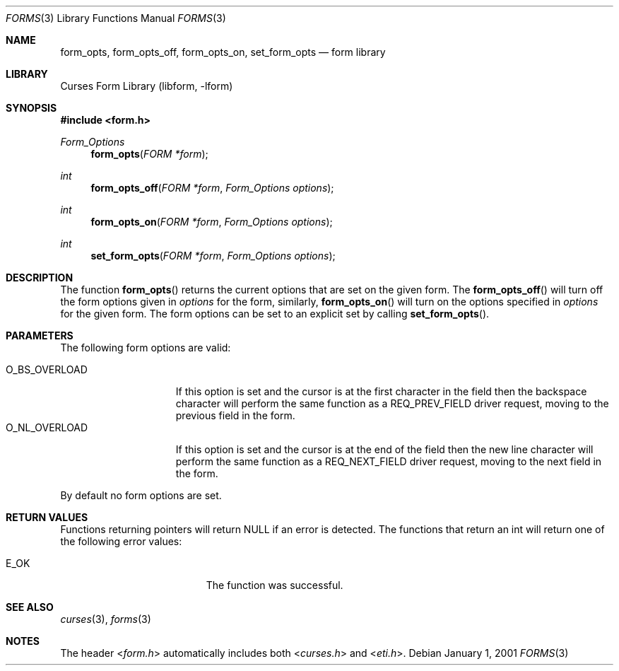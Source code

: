 .\"	$NetBSD: form_opts.3,v 1.9 2004/11/24 12:26:23 wiz Exp $
.\"
.\" Copyright (c) 2001
.\"	Brett Lymn - blymn@baea.com.au, brett_lymn@yahoo.com.au
.\"
.\" This code is donated to The NetBSD Foundation by the author.
.\"
.\" Redistribution and use in source and binary forms, with or without
.\" modification, are permitted provided that the following conditions
.\" are met:
.\" 1. Redistributions of source code must retain the above copyright
.\"    notice, this list of conditions and the following disclaimer.
.\" 2. Redistributions in binary form must reproduce the above copyright
.\"    notice, this list of conditions and the following disclaimer in the
.\"    documentation and/or other materials provided with the distribution.
.\" 3. The name of the Author may not be used to endorse or promote
.\"    products derived from this software without specific prior written
.\"    permission.
.\"
.\" THIS SOFTWARE IS PROVIDED BY THE AUTHOR ``AS IS'' AND
.\" ANY EXPRESS OR IMPLIED WARRANTIES, INCLUDING, BUT NOT LIMITED TO, THE
.\" IMPLIED WARRANTIES OF MERCHANTABILITY AND FITNESS FOR A PARTICULAR PURPOSE
.\" ARE DISCLAIMED.  IN NO EVENT SHALL THE AUTHOR BE LIABLE
.\" FOR ANY DIRECT, INDIRECT, INCIDENTAL, SPECIAL, EXEMPLARY, OR CONSEQUENTIAL
.\" DAMAGES (INCLUDING, BUT NOT LIMITED TO, PROCUREMENT OF SUBSTITUTE GOODS
.\" OR SERVICES; LOSS OF USE, DATA, OR PROFITS; OR BUSINESS INTERRUPTION)
.\" HOWEVER CAUSED AND ON ANY THEORY OF LIABILITY, WHETHER IN CONTRACT, STRICT
.\" LIABILITY, OR TORT (INCLUDING NEGLIGENCE OR OTHERWISE) ARISING IN ANY WAY
.\" OUT OF THE USE OF THIS SOFTWARE, EVEN IF ADVISED OF THE POSSIBILITY OF
.\" SUCH DAMAGE.
.\"
.Dd January 1, 2001
.Dt FORMS 3
.Os
.Sh NAME
.Nm form_opts ,
.Nm form_opts_off ,
.Nm form_opts_on ,
.Nm set_form_opts
.Nd form library
.Sh LIBRARY
.Lb libform
.Sh SYNOPSIS
.In form.h
.Ft Form_Options
.Fn form_opts "FORM *form"
.Ft int
.Fn form_opts_off "FORM *form" "Form_Options options"
.Ft int
.Fn form_opts_on "FORM *form" "Form_Options options"
.Ft int
.Fn set_form_opts "FORM *form" "Form_Options options"
.Sh DESCRIPTION
The function
.Fn form_opts
returns the current options that are set on the given form.
The
.Fn form_opts_off
will turn off the form options given in
.Fa options
for the form, similarly,
.Fn form_opts_on
will turn on the options specified in
.Fa options
for the given form.
The form options can be set to an explicit set by calling
.Fn set_form_opts .
.Sh PARAMETERS
The following form options are valid:
.Pp
.Bl -tag -width O_BS_OVERLOAD -compact
.It O_BS_OVERLOAD
If this option is set and the cursor is at the first character in the
field then the backspace character will perform the same function as a
REQ_PREV_FIELD driver request, moving to the previous field in the
form.
.It O_NL_OVERLOAD
If this option is set and the cursor is at the end of the field then
the new line character will perform the same function as a
REQ_NEXT_FIELD driver request, moving to the next field in the form.
.El
.Pp
By default no form options are set.
.Sh RETURN VALUES
Functions returning pointers will return
.Dv NULL
if an error is detected.
The functions that return an int will return one of the following error
values:
.Pp
.Bl -tag -width E_UNKNOWN_COMMAND -compact
.It Er E_OK
The function was successful.
.El
.Sh SEE ALSO
.Xr curses 3 ,
.Xr forms 3
.Sh NOTES
The header
.In form.h
automatically includes both
.In curses.h
and
.In eti.h .
